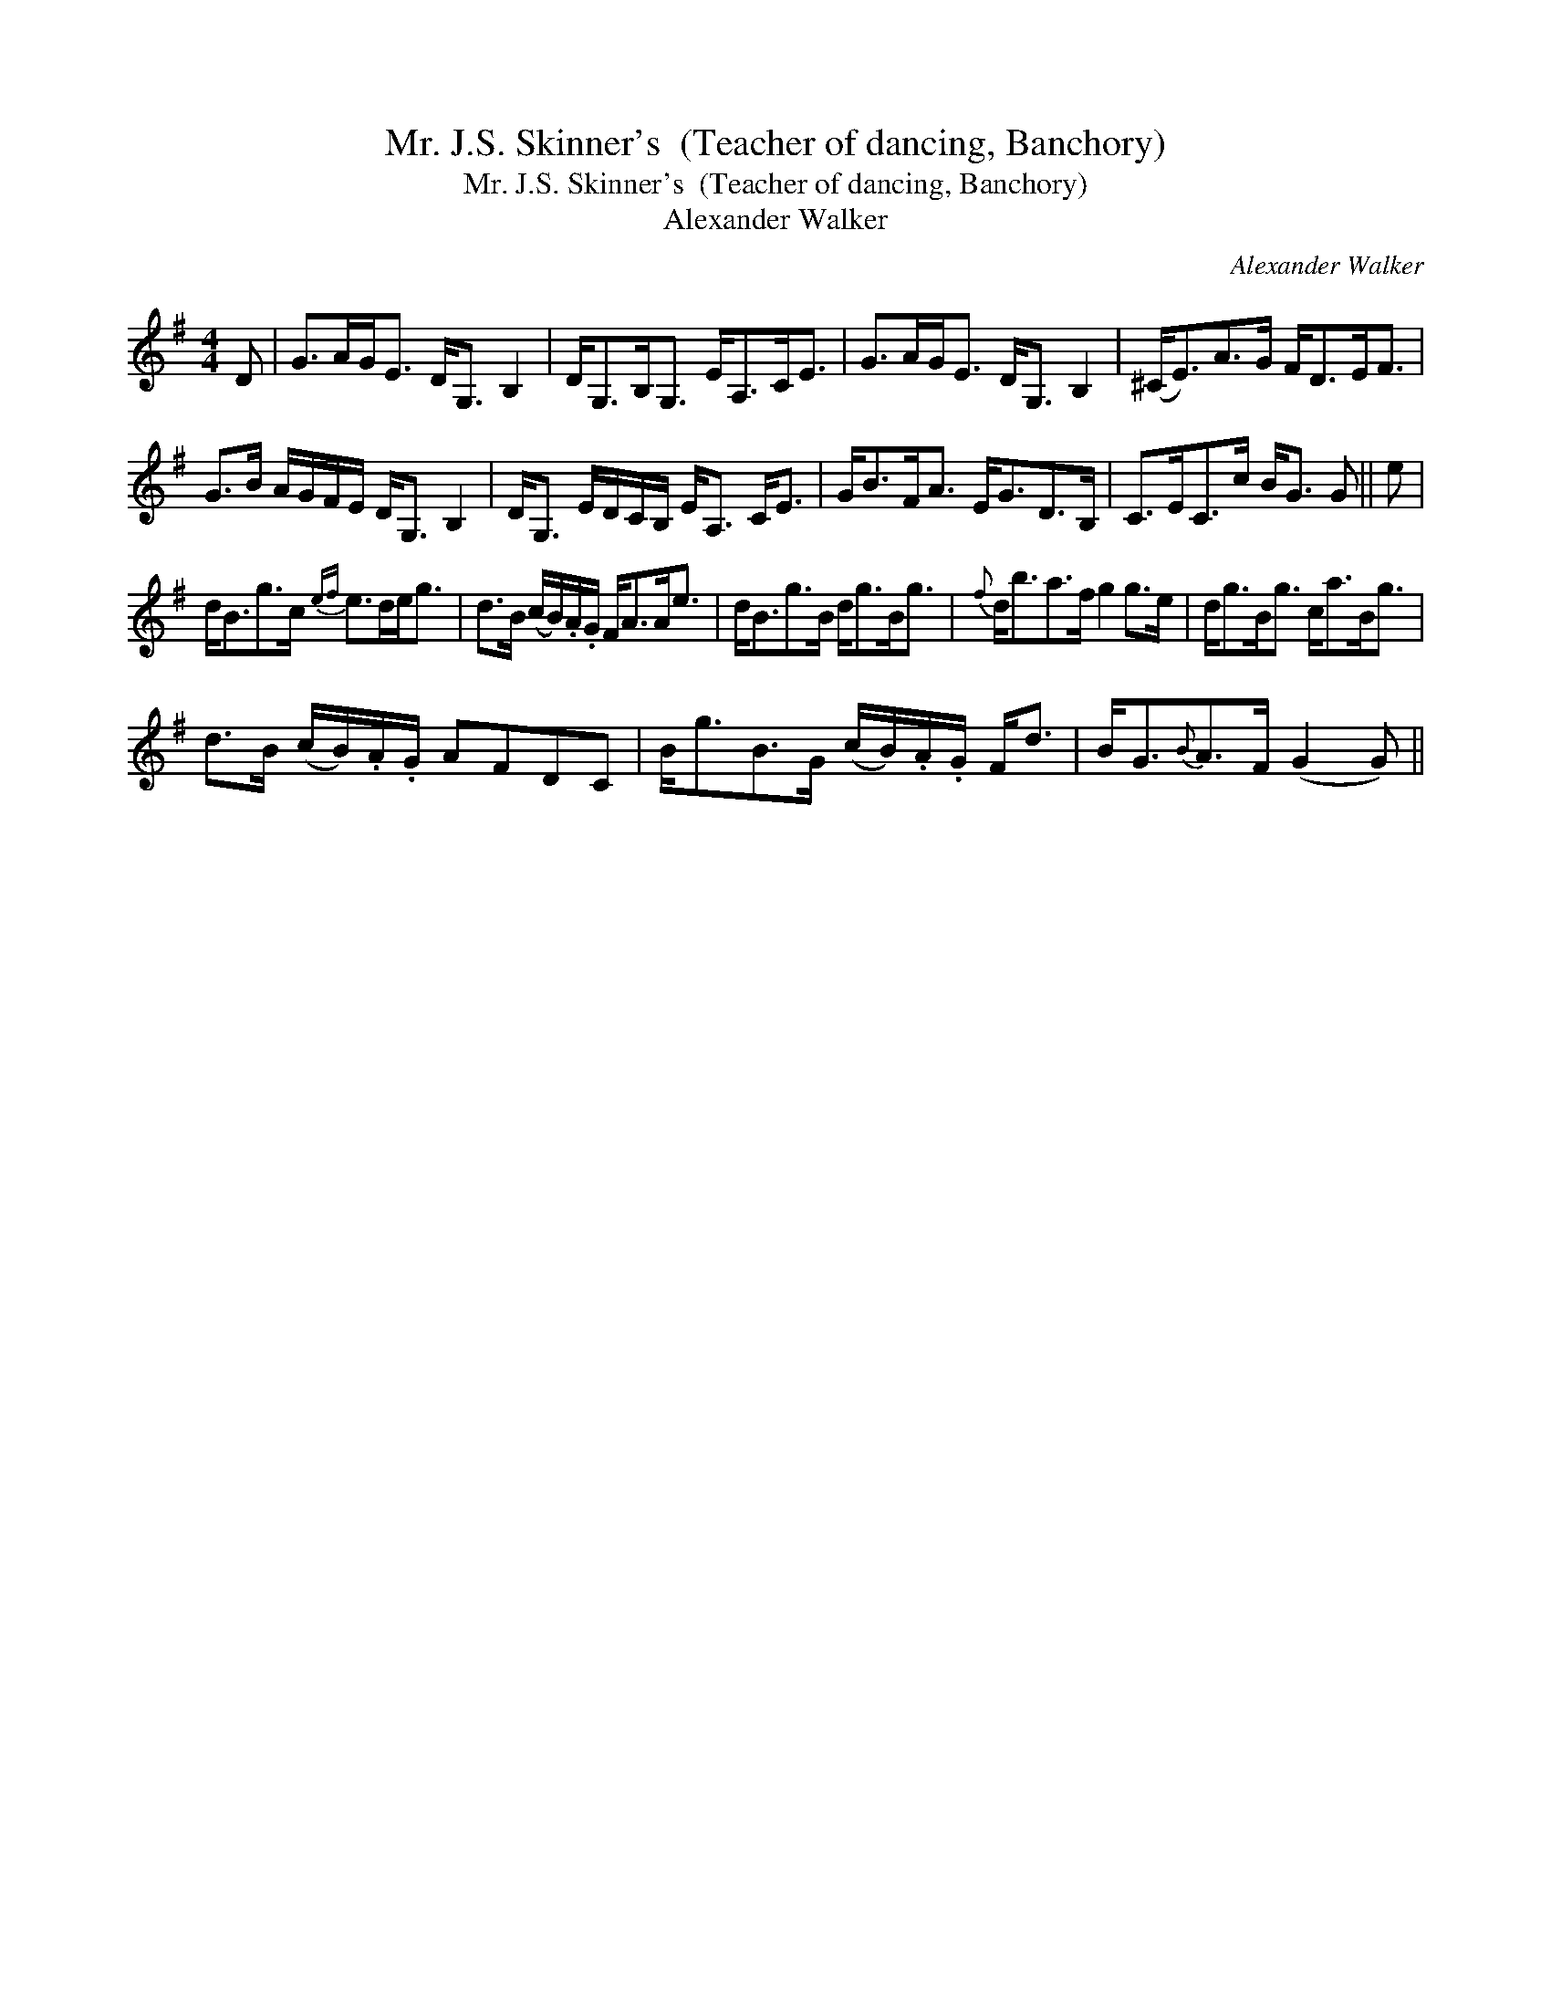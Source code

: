 X:1
T:Mr. J.S. Skinner's  (Teacher of dancing, Banchory)
T:Mr. J.S. Skinner's  (Teacher of dancing, Banchory)
T:Alexander Walker
C:Alexander Walker
L:1/8
M:4/4
K:G
V:1 treble 
V:1
 D | G>AG<E D<G, B,2 | D<G,B,<G, E<A,C<E | G>AG<E D<G, B,2 | (^C<E)A>G F<DE<F | %5
 G>B A/G/F/E/ D<G, B,2 | D<G, E/D/C/B,/ E<A, C<E | G<BF<A E<GD>B, | C>EC>c B<G G || e | %10
 d<Bg>c{ef} e>de<g | d>B (c/B/).A/.G/ F<AA<e | d<Bg>B d<gB<g |{f} d<ba>f g2 g>e | d<gB<g c<aB<g | %15
 d>B (c/B/).A/.G/ AFDC | B<gB>G (c/B/).A/.G/ F<d | B<G{B}A>F (G2 G) || %18

